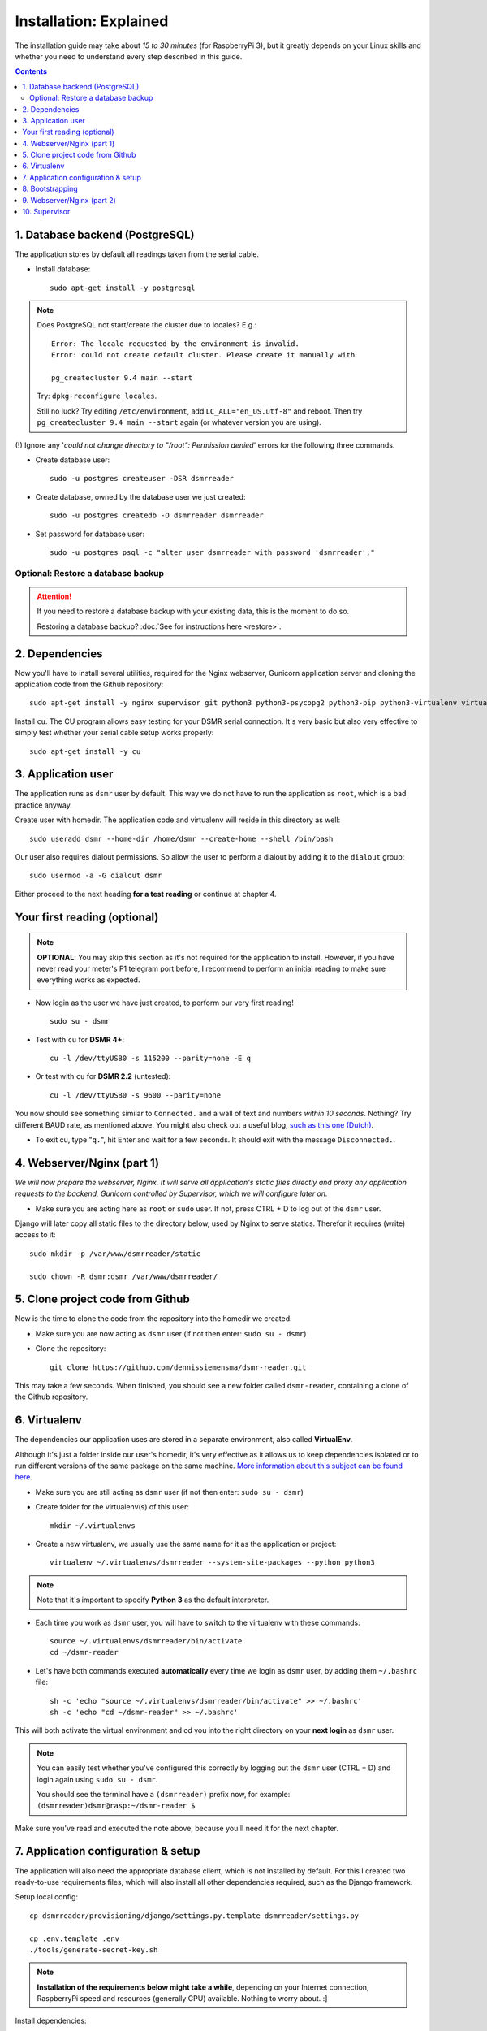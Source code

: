 Installation: Explained
=======================

The installation guide may take about *15 to 30 minutes* (for RaspberryPi 3), but it greatly depends on your Linux skills and whether you need to understand every step described in this guide.


.. contents::
    :depth: 2


1. Database backend (PostgreSQL)
^^^^^^^^^^^^^^^^^^^^^^^^^^^^^^^^

The application stores by default all readings taken from the serial cable.

- Install database::

    sudo apt-get install -y postgresql

.. note::
    
    Does PostgreSQL not start/create the cluster due to locales? E.g.::
    
      Error: The locale requested by the environment is invalid.
      Error: could not create default cluster. Please create it manually with
    
      pg_createcluster 9.4 main --start

    Try: ``dpkg-reconfigure locales``. 
    
    Still no luck? Try editing ``/etc/environment``, add ``LC_ALL="en_US.utf-8"`` and reboot.
    Then try ``pg_createcluster 9.4 main --start`` again (or whatever version you are using).

(!) Ignore any '*could not change directory to "/root": Permission denied*' errors for the following three commands.

- Create database user::

    sudo -u postgres createuser -DSR dsmrreader

- Create database, owned by the database user we just created::

    sudo -u postgres createdb -O dsmrreader dsmrreader

- Set password for database user::

    sudo -u postgres psql -c "alter user dsmrreader with password 'dsmrreader';"


Optional: Restore a database backup
-----------------------------------

.. attention::

    If you need to restore a database backup with your existing data, this is the moment to do so.

    Restoring a database backup? :doc:`See for instructions here <restore>`.


2. Dependencies
^^^^^^^^^^^^^^^
Now you'll have to install several utilities, required for the Nginx webserver, Gunicorn application server and cloning the application code from the Github repository::

    sudo apt-get install -y nginx supervisor git python3 python3-psycopg2 python3-pip python3-virtualenv virtualenvwrapper

Install ``cu``. The CU program allows easy testing for your DSMR serial connection. 
It's very basic but also very effective to simply test whether your serial cable setup works properly::

    sudo apt-get install -y cu

    
3. Application user
^^^^^^^^^^^^^^^^^^^
The application runs as ``dsmr`` user by default. This way we do not have to run the application as ``root``, which is a bad practice anyway.

Create user with homedir. The application code and virtualenv will reside in this directory as well::

    sudo useradd dsmr --home-dir /home/dsmr --create-home --shell /bin/bash

Our user also requires dialout permissions. So allow the user to perform a dialout by adding it to the ``dialout`` group::

    sudo usermod -a -G dialout dsmr

Either proceed to the next heading **for a test reading** or continue at chapter 4.


Your first reading (optional)
^^^^^^^^^^^^^^^^^^^^^^^^^^^^^

.. note::

    **OPTIONAL**: You may skip this section as it's not required for the application to install. However, if you have never read your meter's P1 telegram port before, I recommend to perform an initial reading to make sure everything works as expected.

- Now login as the user we have just created, to perform our very first reading! ::

    sudo su - dsmr

- Test with ``cu`` for **DSMR 4+**::

    cu -l /dev/ttyUSB0 -s 115200 --parity=none -E q

- Or test with ``cu`` for **DSMR 2.2** (untested)::

    cu -l /dev/ttyUSB0 -s 9600 --parity=none

You now should see something similar to ``Connected.`` and a wall of text and numbers *within 10 seconds*. Nothing? Try different BAUD rate, as mentioned above. You might also check out a useful blog, `such as this one (Dutch) <http://gejanssen.com/howto/Slimme-meter-uitlezen/>`_.

- To exit cu, type "``q.``", hit Enter and wait for a few seconds. It should exit with the message ``Disconnected.``.


4. Webserver/Nginx (part 1)
^^^^^^^^^^^^^^^^^^^^^^^^^^^

*We will now prepare the webserver, Nginx. It will serve all application's static files directly and proxy any application requests to the backend, Gunicorn controlled by Supervisor, which we will configure later on.*

- Make sure you are acting here as ``root`` or ``sudo`` user. If not, press CTRL + D to log out of the ``dsmr`` user.

Django will later copy all static files to the directory below, used by Nginx to serve statics. Therefor it requires (write) access to it::

    sudo mkdir -p /var/www/dsmrreader/static
    
    sudo chown -R dsmr:dsmr /var/www/dsmrreader/


5. Clone project code from Github
^^^^^^^^^^^^^^^^^^^^^^^^^^^^^^^^^
Now is the time to clone the code from the repository into the homedir we created. 

- Make sure you are now acting as ``dsmr`` user (if not then enter: ``sudo su - dsmr``)

- Clone the repository::

    git clone https://github.com/dennissiemensma/dsmr-reader.git

This may take a few seconds. When finished, you should see a new folder called ``dsmr-reader``, containing a clone of the Github repository.    


6. Virtualenv
^^^^^^^^^^^^^

The dependencies our application uses are stored in a separate environment, also called **VirtualEnv**. 

Although it's just a folder inside our user's homedir, it's very effective as it allows us to keep dependencies isolated or to run different versions of the same package on the same machine. 
`More information about this subject can be found here <http://docs.python-guide.org/en/latest/dev/virtualenvs/>`_.

- Make sure you are still acting as ``dsmr`` user (if not then enter: ``sudo su - dsmr``)

- Create folder for the virtualenv(s) of this user::

    mkdir ~/.virtualenvs

- Create a new virtualenv, we usually use the same name for it as the application or project::

    virtualenv ~/.virtualenvs/dsmrreader --system-site-packages --python python3

.. note::

    Note that it's important to specify **Python 3** as the default interpreter.

- Each time you work as ``dsmr`` user, you will have to switch to the virtualenv with these commands::

    source ~/.virtualenvs/dsmrreader/bin/activate
    cd ~/dsmr-reader

- Let's have both commands executed **automatically** every time we login as ``dsmr`` user, by adding them ``~/.bashrc`` file::

    sh -c 'echo "source ~/.virtualenvs/dsmrreader/bin/activate" >> ~/.bashrc'
    sh -c 'echo "cd ~/dsmr-reader" >> ~/.bashrc'

This will both activate the virtual environment and cd you into the right directory on your **next login** as ``dsmr`` user.

.. note::
    
    You can easily test whether you've configured this correctly by logging out the ``dsmr`` user (CTRL + D) and login again using ``sudo su - dsmr``.

    You should see the terminal have a ``(dsmrreader)`` prefix now, for example: ``(dsmrreader)dsmr@rasp:~/dsmr-reader $``

Make sure you've read and executed the note above, because you'll need it for the next chapter. 


7. Application configuration & setup
^^^^^^^^^^^^^^^^^^^^^^^^^^^^^^^^^^^^
The application will also need the appropriate database client, which is not installed by default. 
For this I created two ready-to-use requirements files, which will also install all other dependencies required, such as the Django framework. 


Setup local config::

    cp dsmrreader/provisioning/django/settings.py.template dsmrreader/settings.py

    cp .env.template .env
    ./tools/generate-secret-key.sh

.. note::

    **Installation of the requirements below might take a while**, depending on your Internet connection, RaspberryPi speed and resources (generally CPU) available. Nothing to worry about. :]

Install dependencies::

    pip3 install -r dsmrreader/provisioning/requirements/base.txt


8. Bootstrapping
^^^^^^^^^^^^^^^^
Now it's time to bootstrap the application and check whether all settings are good and requirements are met.
 
- Execute this to initialize the database we've created earlier::

    ./manage.py migrate

Prepare static files for webinterface. This will copy all static files to the directory we created for Nginx earlier in the process. 
It allows us to have Nginx serve static files outside our project/code root.

- Sync static files::

    ./manage.py collectstatic --noinput

Create an application superuser with the following command.
The ``DSMR_USER`` and ``DSMR_PASSWORD`` :doc:`as defined in Env Settings<../env_settings>` will be used for the credentials.

Execute::

    ./manage.py dsmr_superuser

You've almost completed the installation now.

    
9. Webserver/Nginx (part 2)
^^^^^^^^^^^^^^^^^^^^^^^^^^^

.. note::

    This installation guide asumes you run the Nginx webserver for this application only.
    
    It's possible to have other applications use Nginx as well, but that requires you to remove the wildcard in the ``dsmr-webinterface`` vhost, which you will copy below.

- Make sure you are acting here as ``root`` or ``sudo`` user. If not, press CTRL + D to log out of the ``dsmr`` user.

Remove the default Nginx vhost (**only when you do not use it yourself, see the note above**)::

        sudo rm /etc/nginx/sites-enabled/default

- Copy application vhost, **it will listen to any hostname** (wildcard), but you may change that if you feel like you need to. It won't affect the application anyway::

    sudo cp /home/dsmr/dsmr-reader/dsmrreader/provisioning/nginx/dsmr-webinterface /etc/nginx/sites-available/
    sudo ln -s /etc/nginx/sites-available/dsmr-webinterface /etc/nginx/sites-enabled/

- Let Nginx verify vhost syntax and restart Nginx when the ``-t`` configtest passes::

    sudo nginx -t

    sudo systemctl restart nginx.service


10. Supervisor
^^^^^^^^^^^^^^
Now we configure `Supervisor <http://supervisord.org/>`_, which is used to run our application's web interface and background jobs used. 
It's also configured to bring the entire application up again after a shutdown or reboot.

- Copy the configuration files for Supervisor::

    sudo cp /home/dsmr/dsmr-reader/dsmrreader/provisioning/supervisor/dsmr_datalogger.conf /etc/supervisor/conf.d/
    sudo cp /home/dsmr/dsmr-reader/dsmrreader/provisioning/supervisor/dsmr_backend.conf /etc/supervisor/conf.d/
    sudo cp /home/dsmr/dsmr-reader/dsmrreader/provisioning/supervisor/dsmr_webinterface.conf /etc/supervisor/conf.d/

- Login to ``supervisorctl`` management console::

    sudo supervisorctl

- Enter these commands (**listed after the** ``>``). It will ask Supervisor to recheck its config directory and use/reload the files::

    supervisor> reread

    supervisor> update
    
Three processes should be started or running. Make sure they don't end up in ``ERROR`` or ``BACKOFF`` state, so refresh with the ``status`` command a few times.

- When still in ``supervisorctl``'s console, type::

    supervisor> status

Example of everything running well::

    dsmr_backend                     RUNNING    pid 123, uptime 0:00:06
    dsmr_datalogger                  RUNNING    pid 456, uptime 0:00:07
    dsmr_webinterface                RUNNING    pid 789, uptime 0:00:07

Want to quit supervisor? Press ``CTRL + D`` to exit supervisor command line.


----


:doc:`Finished? Go to setting up the application<../application>`.

